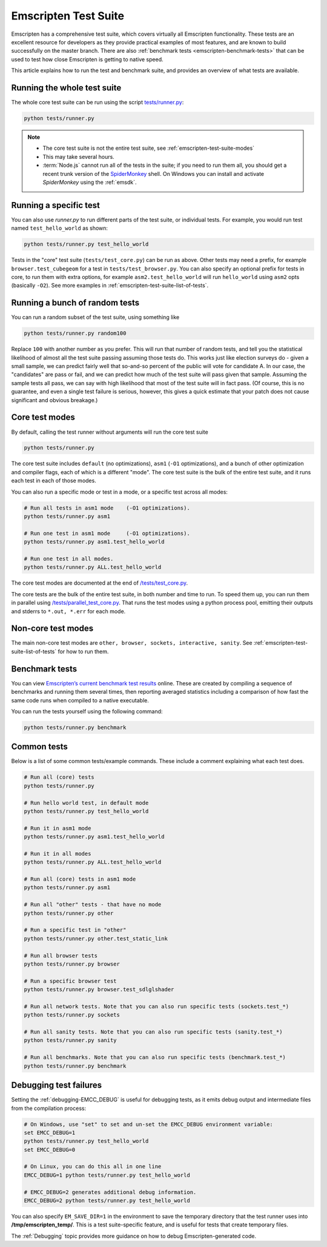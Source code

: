 .. _emscripten-test-suite:

=====================
Emscripten Test Suite
=====================

Emscripten has a comprehensive test suite, which covers virtually all Emscripten functionality. These tests are an excellent resource for developers as they provide practical examples of most features, and are known to build successfully on the master branch. There are also :ref:`benchmark tests <emscripten-benchmark-tests>` that can be used to test how close Emscripten is getting to native speed.

This article explains how to run the test and benchmark suite, and provides an overview of what tests are available.

Running the whole test suite
============================

The whole core test suite can be run using the script `tests/runner.py <https://github.com/kripken/emscripten/blob/master/tests/runner.py>`_: 

.. code-block:: bash

    python tests/runner.py
	
.. note:: 

	- The core test suite is not the entire test suite, see :ref:`emscripten-test-suite-modes`
	- This may take several hours.
	- :term:`Node.js` cannot run all of the tests in the suite; if you need to run them all, you should get a recent trunk version of the `SpiderMonkey <https://developer.mozilla.org/en-US/docs/Mozilla/Projects/SpiderMonkey/Introduction_to_the_JavaScript_shell>`_ shell. On Windows you can install and activate *SpiderMonkey* using the :ref:`emsdk`.

Running a specific test
=======================

You can also use *runner.py* to run different parts of the test suite, or individual tests. For example, you would run test named ``test_hello_world`` as shown:

.. code-block:: bash

    python tests/runner.py test_hello_world
	
Tests in the "core" test suite (``tests/test_core.py``) can be run as above. Other tests may need a prefix, for example ``browser.test_cubegeom`` for a test in ``tests/test_browser.py``. You can also specify an optional prefix for tests in core, to run them with extra options, for example ``asm2.test_hello_world`` will run ``hello_world`` using ``asm2`` opts (basically ``-O2``). See more examples in :ref:`emscripten-test-suite-list-of-tests`.

Running a bunch of random tests
===============================

You can run a random subset of the test suite, using something like

.. code-block:: bash

    python tests/runner.py random100

Replace ``100`` with another number as you prefer. This will run that number of random tests, and tell you the statistical likelihood of almost all the test suite passing assuming those tests do. This works just like election surveys do - given a small sample, we can predict fairly well that so-and-so percent of the public will vote for candidate A. In our case, the "candidates" are pass or fail, and we can predict how much of the test suite will pass given that sample. Assuming the sample tests all pass, we can say with high likelihood that most of the test suite will in fact pass. (Of course, this is no guarantee, and even a single test failure is serious, however, this gives a quick estimate that your patch does not cause significant and obvious breakage.)

Core test modes
===============

By default, calling the test runner without arguments will run the core test suite

.. code-block:: bash

    python tests/runner.py

The core test suite includes ``default`` (no optimizations), ``asm1`` (``-O1`` optimizations), and a bunch of other optimization and compiler flags, each of which is a different "mode". The core test suite is the bulk of the entire test suite, and it runs each test in each of those modes.

You can also run a specific mode or test in a mode, or a specific test across all modes:

.. code-block:: bash

	# Run all tests in asm1 mode	(-O1 optimizations).
	python tests/runner.py asm1

	# Run one test in asm1 mode	(-O1 optimizations).
	python tests/runner.py asm1.test_hello_world   
	
	# Run one test in all modes.
	python tests/runner.py ALL.test_hello_world 

The core test modes are documented at the end of `/tests/test_core.py <https://github.com/kripken/emscripten/blob/master/tests/test_core.py#L7099>`_.

.. _emscripten-test-suite-modes:

The core tests are the bulk of the entire test suite, in both number and time to run. To speed them up, you can run them in parallel using `/tests/parallel_test_core.py <https://github.com/kripken/emscripten/blob/master/tests/parallel_test_core.py>`_. That runs the test modes using a python process pool, emitting their outputs and stderrs to ``*.out, *.err`` for each mode.


Non-core test modes
===================

The main non-core test modes are ``other, browser, sockets, interactive, sanity``. See :ref:`emscripten-test-suite-list-of-tests` for how to run them.


.. _emscripten-benchmark-tests:

Benchmark tests
===============

You can view `Emscripten’s current benchmark test results <http://arewefastyet.com/#machine=11&view=breakdown&suite=asmjs-ubench>`_ online. These are created by compiling a sequence of benchmarks and running them several times, then reporting averaged statistics including a comparison of how fast the same code runs when compiled to a native executable.

You can run the tests yourself using the following command:

.. code-block:: bash

    python tests/runner.py benchmark

	
.. _emscripten-test-suite-list-of-tests:

Common tests
============

Below is a list of some common tests/example commands. These include a comment explaining what each test does.

.. code-block:: bash

	# Run all (core) tests
	python tests/runner.py                          

	# Run hello world test, in default mode
	python tests/runner.py test_hello_world

	# Run it in asm1 mode
	python tests/runner.py asm1.test_hello_world   
	
	# Run it in all modes
	python tests/runner.py ALL.test_hello_world 

	# Run all (core) tests in asm1 mode	
	python tests/runner.py asm1 

	# Run all "other" tests - that have no mode	
	python tests/runner.py other

	# Run a specific test in "other"	
	python tests/runner.py other.test_static_link 

	# Run all browser tests	
	python tests/runner.py browser
	
	# Run a specific browser test	
	python tests/runner.py browser.test_sdlglshader 
	
	# Run all network tests. Note that you can also run specific tests (sockets.test_*)
	python tests/runner.py sockets

	# Run all sanity tests. Note that you can also run specific tests (sanity.test_*)	
	python tests/runner.py sanity

	# Run all benchmarks. Note that you can also run specific tests (benchmark.test_*)	
	python tests/runner.py benchmark                


Debugging test failures
=======================

Setting the :ref:`debugging-EMCC_DEBUG` is useful for debugging tests, as it emits debug output and intermediate files from the compilation process:

.. code-block:: bash

	# On Windows, use "set" to set and un-set the EMCC_DEBUG environment variable:
	set EMCC_DEBUG=1 
	python tests/runner.py test_hello_world
	set EMCC_DEBUG=0
	
	# On Linux, you can do this all in one line
	EMCC_DEBUG=1 python tests/runner.py test_hello_world
	
	# EMCC_DEBUG=2 generates additional debug information.
	EMCC_DEBUG=2 python tests/runner.py test_hello_world


You can also specify ``EM_SAVE_DIR=1`` in the environment to save the temporary directory that the test runner uses into **/tmp/emscripten_temp/**. This is a test suite-specific feature, and is useful for tests that create temporary files.

The :ref:`Debugging` topic provides more guidance on how to debug Emscripten-generated code. 

